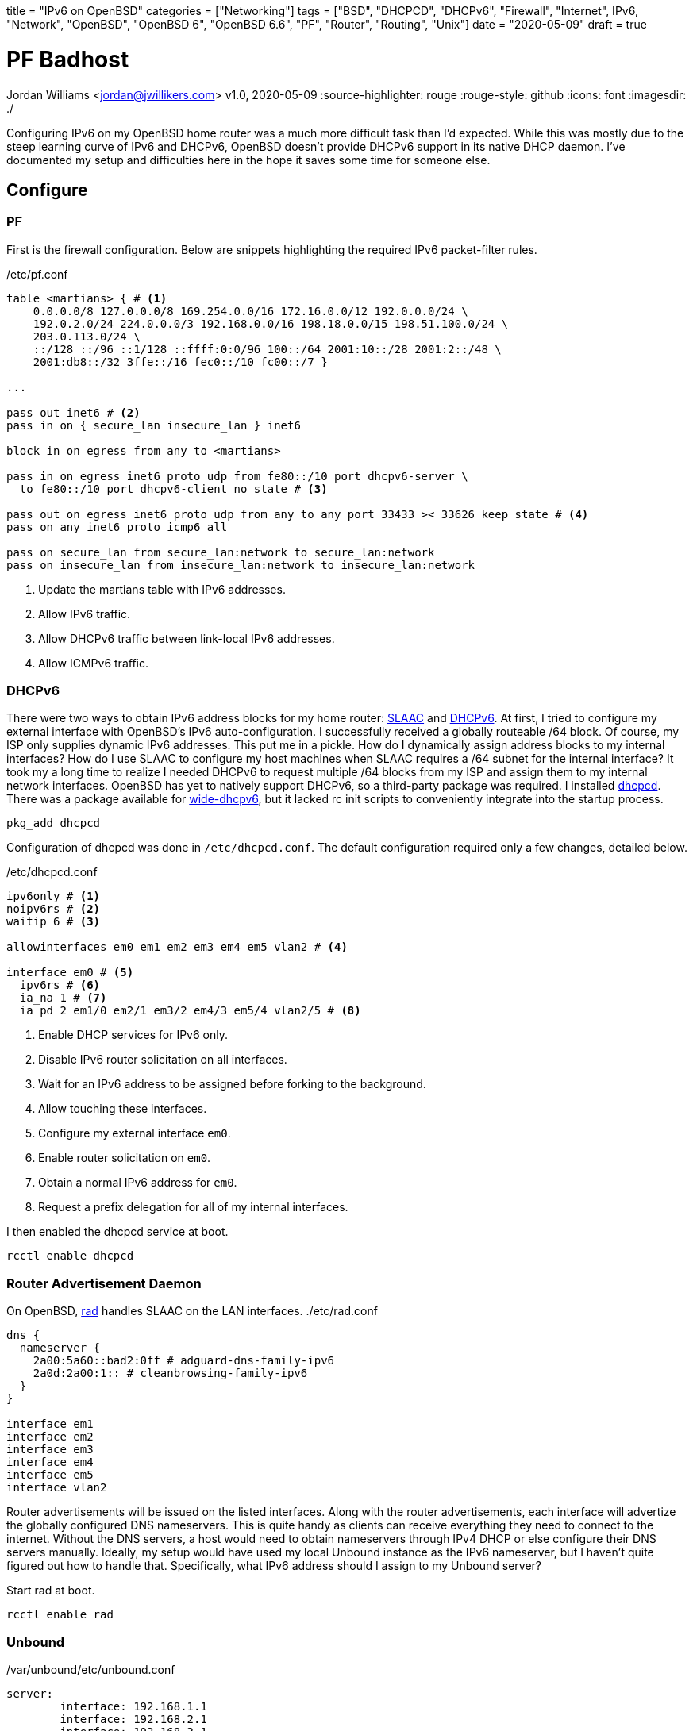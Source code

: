 +++
title = "IPv6 on OpenBSD"
categories = ["Networking"]
tags = ["BSD", "DHCPCD", "DHCPv6", "Firewall", "Internet", IPv6, "Network", "OpenBSD", "OpenBSD 6", "OpenBSD 6.6", "PF", "Router", "Routing", "Unix"]
date = "2020-05-09"
draft = true
+++

= PF Badhost
Jordan Williams <jordan@jwillikers.com>
v1.0, 2020-05-09
:source-highlighter: rouge
:rouge-style: github
:icons: font
ifndef::env-github[]
:imagesdir: ./
endif::[]
ifdef::env-github[]
:tip-caption: :bulb:
:note-caption: :information_source:
:important-caption: :heavy_exclamation_mark:
:caution-caption: :fire:
:warning-caption: :warning:
endif::[]

Configuring IPv6 on my OpenBSD home router was a much more difficult task than I'd expected.
While this was mostly due to the steep learning curve of IPv6 and DHCPv6, OpenBSD doesn't provide DHCPv6 support in its native DHCP daemon.
I've documented my setup and difficulties here in the hope it saves some time for someone else.

== Configure

=== PF

First is the firewall configuration.
Below are snippets highlighting the required IPv6 packet-filter rules.

./etc/pf.conf
[source]
----
table <martians> { # <1>
    0.0.0.0/8 127.0.0.0/8 169.254.0.0/16 172.16.0.0/12 192.0.0.0/24 \
    192.0.2.0/24 224.0.0.0/3 192.168.0.0/16 198.18.0.0/15 198.51.100.0/24 \
    203.0.113.0/24 \
    ::/128 ::/96 ::1/128 ::ffff:0:0/96 100::/64 2001:10::/28 2001:2::/48 \
    2001:db8::/32 3ffe::/16 fec0::/10 fc00::/7 }

...

pass out inet6 # <2>
pass in on { secure_lan insecure_lan } inet6

block in on egress from any to <martians>

pass in on egress inet6 proto udp from fe80::/10 port dhcpv6-server \
  to fe80::/10 port dhcpv6-client no state # <3>

pass out on egress inet6 proto udp from any to any port 33433 >< 33626 keep state # <4>
pass on any inet6 proto icmp6 all

pass on secure_lan from secure_lan:network to secure_lan:network
pass on insecure_lan from insecure_lan:network to insecure_lan:network
----
<1> Update the martians table with IPv6 addresses.
<2> Allow IPv6 traffic.
<3> Allow DHCPv6 traffic between link-local IPv6 addresses.
<4> Allow ICMPv6 traffic.

=== DHCPv6

There were two ways to obtain IPv6 address blocks for my home router: https://tools.ietf.org/html/rfc4862[SLAAC] and https://tools.ietf.org/html/rfc3315[DHCPv6].
At first, I tried to configure my external interface with OpenBSD's IPv6 auto-configuration.
I successfully received a globally routeable /64 block.
Of course, my ISP only supplies dynamic IPv6 addresses.
This put me in a pickle.
How do I dynamically assign address blocks to my internal interfaces?
How do I use SLAAC to configure my host machines when SLAAC requires a /64 subnet for the internal interface?
It took my a long time to realize I needed DHCPv6 to request multiple /64 blocks from my ISP and assign them to my internal network interfaces.
OpenBSD has yet to natively support DHCPv6, so a third-party package was required.
I installed https://roy.marples.name/projects/dhcpcd/[dhcpcd].
There was a package available for https://sourceforge.net/projects/wide-dhcpv6/[wide-dhcpv6], but it lacked rc init scripts to conveniently integrate into the startup process.

[source,console]
----
pkg_add dhcpcd
----

Configuration of dhcpcd was done in `/etc/dhcpcd.conf`.
The default configuration required only a few changes, detailed below.

./etc/dhcpcd.conf
[source]
----
ipv6only # <1>
noipv6rs # <2>
waitip 6 # <3>

allowinterfaces em0 em1 em2 em3 em4 em5 vlan2 # <4>

interface em0 # <5>
  ipv6rs # <6>
  ia_na 1 # <7>
  ia_pd 2 em1/0 em2/1 em3/2 em4/3 em5/4 vlan2/5 # <8>
----
<1> Enable DHCP services for IPv6 only.
<2> Disable IPv6 router solicitation on all interfaces.
<3> Wait for an IPv6 address to be assigned before forking to the background.
<4> Allow touching these interfaces.
<5> Configure my external interface `em0`.
<6> Enable router solicitation on `em0`.
<7> Obtain a normal IPv6 address for `em0`.
<8> Request a prefix delegation for all of my internal interfaces.

I then enabled the dhcpcd service at boot.
[source,console]
----
rcctl enable dhcpcd
----

=== Router Advertisement Daemon

On OpenBSD, https://man.openbsd.org/rad.8[rad] handles SLAAC on the LAN interfaces.
./etc/rad.conf
[source]
----
dns {
  nameserver {
    2a00:5a60::bad2:0ff # adguard-dns-family-ipv6
    2a0d:2a00:1:: # cleanbrowsing-family-ipv6
  }
}

interface em1
interface em2
interface em3
interface em4
interface em5
interface vlan2
----

Router advertisements will be issued on the listed interfaces.
Along with the router advertisements, each interface will advertize the globally configured DNS nameservers.
This is quite handy as clients can receive everything they need to connect to the internet.
Without the DNS servers, a host would need to obtain nameservers through IPv4 DHCP or else configure their DNS servers manually.
Ideally, my setup would have used my local Unbound instance as the IPv6 nameserver, but I haven't quite figured out how to handle that.
Specifically, what IPv6 address should I assign to my Unbound server?

Start rad at boot.
[source,console]
----
rcctl enable rad
----

=== Unbound

./var/unbound/etc/unbound.conf
[source]
----
server:
	interface: 192.168.1.1
	interface: 192.168.2.1
	interface: 192.168.3.1
	interface: 192.168.4.1
	interface: 192.168.5.1
	interface: 192.168.6.1
	interface: 127.0.0.1
	#interface: 127.0.0.1@5353	# listen on alternative port
	interface: ::1

	do-ip6: yes
	prefer-ip6: yes

	access-control: ::0/0 refuse
	access-control: ::1 allow
	access-control: fd00::/8 allow
	access-control: fe80::/10 allow

# Use an upstream forwarder (recursive resolver) for some or all zones.
#
forward-zone:
	name: "."				# use for ALL queries
	forward-addr: 2a00:5a60::bad2:0ff # adguard-dns-family-ipv6
	forward-addr: 2a0d:2a00:1:: # cleanbrowsing-family-ipv6
	forward-addr: 176.103.130.132 # adguard-dns-family
	forward-addr: 185.228.168.10 # cleanbrowsing-adult
----

=== Prefer IPv6

./etc/resolv.conf.tail
[source]
----
family inet6 inet4
----

=== IPv6 Routing

./etc/sysctl.conf
[source]
----
net.inet6.ip6.forwarding=1
----

[source,console]
----
reboot
----